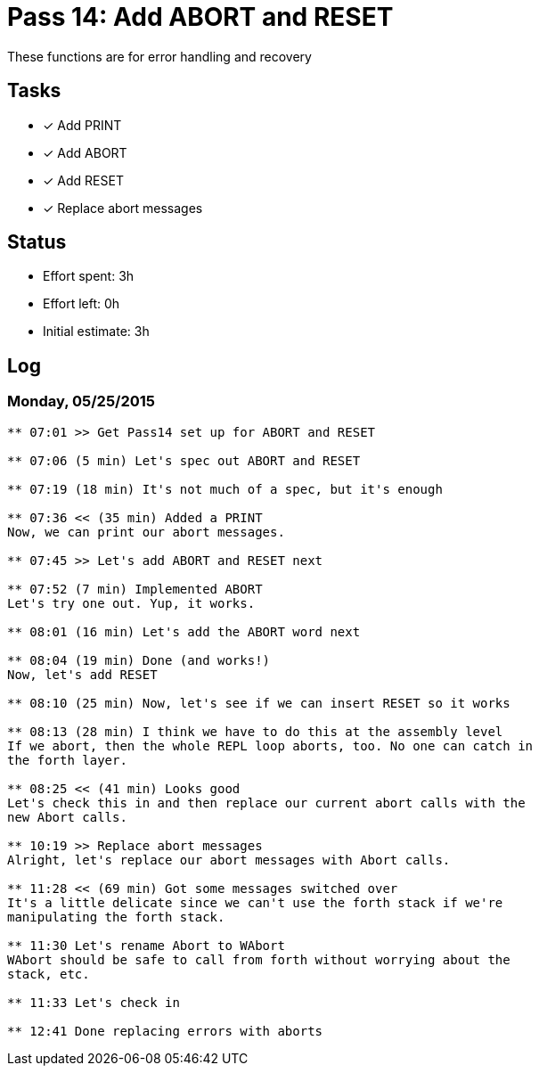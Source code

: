 = Pass 14: Add ABORT and RESET

These functions are for error handling and recovery


== Tasks
- [x] Add PRINT
- [x] Add ABORT
- [x] Add RESET
- [x] Replace abort messages



== Status
- Effort spent: 3h
- Effort left: 0h
- Initial estimate: 3h

== Log


=== Monday, 05/25/2015
----
** 07:01 >> Get Pass14 set up for ABORT and RESET

** 07:06 (5 min) Let's spec out ABORT and RESET

** 07:19 (18 min) It's not much of a spec, but it's enough

** 07:36 << (35 min) Added a PRINT
Now, we can print our abort messages.

** 07:45 >> Let's add ABORT and RESET next

** 07:52 (7 min) Implemented ABORT
Let's try one out. Yup, it works.

** 08:01 (16 min) Let's add the ABORT word next

** 08:04 (19 min) Done (and works!)
Now, let's add RESET

** 08:10 (25 min) Now, let's see if we can insert RESET so it works

** 08:13 (28 min) I think we have to do this at the assembly level
If we abort, then the whole REPL loop aborts, too. No one can catch in
the forth layer.

** 08:25 << (41 min) Looks good
Let's check this in and then replace our current abort calls with the
new Abort calls.

** 10:19 >> Replace abort messages
Alright, let's replace our abort messages with Abort calls.

** 11:28 << (69 min) Got some messages switched over
It's a little delicate since we can't use the forth stack if we're
manipulating the forth stack.

** 11:30 Let's rename Abort to WAbort
WAbort should be safe to call from forth without worrying about the
stack, etc.

** 11:33 Let's check in

** 12:41 Done replacing errors with aborts
----